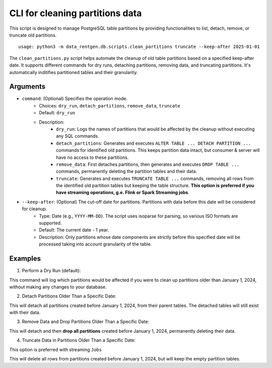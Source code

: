 .. _clean-partitions-cli:

CLI for cleaning partitions data
================================
This script is designed to manage PostgreSQL table partitions by providing functionalities to list, detach, remove, or truncate old partitions.

::

 usage: python3 -m data_rentgen.db.scripts.clean_partitions truncate --keep-after 2025-01-01


The ``clean_partitions.py`` script helps automate the cleanup of old table partitions based on a specified keep-after date. It supports different commands for dry runs, detaching partitions, removing data, and truncating partitions.
It's automatically inditifies partitioned tables and their granularity.

Arguments
~~~~~~~~~

* ``command``: (Optional) Specifies the operation mode.
    * Choices: ``dry_run``, ``detach_partitions``, ``remove_data``, ``truncate``
    * Default: ``dry_run``
    * Description:
        * ``dry_run``: Logs the names of partitions that would be affected by the cleanup without executing any SQL commands.

        * ``detach_partitions``: Generates and executes ``ALTER TABLE ... DETACH PARTITION ...`` commands for identified old partitions. This keeps partition data intact, but consumer & server will have no access to these partitions.

        * ``remove_data``: First detaches partitions, then generates and executes ``DROP TABLE ...`` commands, permanently deleting the partition tables and their data.

        * ``truncate``: Generates and executes ``TRUNCATE TABLE ...`` commands, removing all rows from the identified old partition tables but keeping the table structure. **This option is preferred if you have streaming operations, g.e. Flink or Spark Streaming jobs**.

* ``--keep-after``: (Optional) The cut-off date for partitions. Partitions with data before this date will be considered for cleanup.
    * Type: Date (e.g., ``YYYY-MM-DD``). The script uses isoparse for parsing, so various ISO formats are supported.

    * Default: The current date - 1 year.

    * Description: Only partitions whose date components are strictly before this specified date will be processed taking into account granularity of the table.

Examples
~~~~~~~~

1. Perform a Dry Run (default):

.. code::shel

    python3 -m data_rentgen.db.scripts.clean_partitions dry_run --keep-after 2024-01-01

This command will log which partitions would be affected if you were to clean up partitions older than January 1, 2024, without making any changes to your database.

2. Detach Partitions Older Than a Specific Date:

.. code::shel

    python3 -m data_rentgen.db.scripts.clean_partitions detach_partitions --keep-after 2024-01-01

This will detach all partitions created before January 1, 2024, from their parent tables. The detached tables will still exist with their data.

3. Remove Data and Drop Partitions Older Than a Specific Date:

.. code::shel

    python3 -m data_rentgen.db.scripts.clean_partitions remove_data --keep-after 2024-01-01

This will detach and then **drop all partitions** created before January 1, 2024, permanently deleting their data.

4. Truncate Data in Partitions Older Than a Specific Date:

This option is preferred with streaming ``Jobs``

.. code::shel

    python3 -m data_rentgen.db.scripts.clean_partitions truncate --keep-after 2024-01-01

This will delete all rows from partitions created before January 1, 2024, but will keep the empty partition tables.
